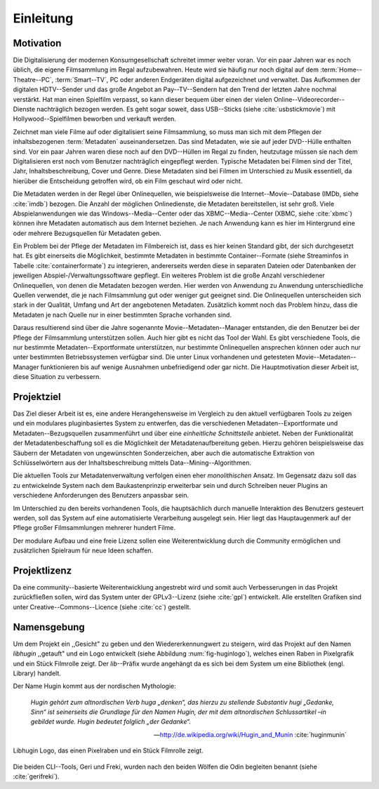 ##########
Einleitung
##########

Motivation
==========

Die Digitalisierung der modernen Konsumgesellschaft schreitet immer weiter
voran. Vor ein paar Jahren war es noch üblich, die eigene Filmsammlung im
Regal aufzubewahren. Heute wird sie häufig nur noch digital auf dem
:term:`Home--Theatre--PC`, :term:`Smart--TV`, PC oder anderen Endgeräten digital
aufgezeichnet und verwaltet. Das Aufkommen der digitalen HDTV--Sender und das
große Angebot an Pay--TV--Sendern hat den Trend der letzten Jahre nochmal
verstärkt. Hat man einen Spielfilm verpasst, so kann dieser bequem über
einen der vielen Online--Videorecorder--Dienste nachträglich bezogen werden. Es
geht sogar soweit, dass USB--Sticks (siehe :cite:`usbstickmovie`) mit
Hollywood--Spielfilmen beworben und verkauft werden.

Zeichnet man viele Filme auf oder digitalisiert seine Filmsammlung, so muss man
sich mit dem Pflegen der inhaltsbezogenen :term:`Metadaten` auseinandersetzen.
Das sind Metadaten, wie sie auf jeder DVD--Hülle enthalten sind. Vor ein paar
Jahren waren diese noch auf den DVD--Hüllen im Regal zu finden, heutzutage
müssen sie nach dem Digitalisieren erst noch vom Benutzer nachträglich
eingepflegt werden.  Typische Metadaten bei Filmen sind der Titel, Jahr,
Inhaltsbeschreibung, Cover und Genre.  Diese Metadaten sind bei Filmen im
Unterschied zu Musik essentiell, da hierüber die Entscheidung getroffen wird,
ob ein Film geschaut wird oder nicht.

Die Metadaten werden in der Regel über Onlinequellen, wie beispielsweise die
Internet--Movie--Database (IMDb, siehe :cite:`imdb`) bezogen. Die Anzahl der
möglichen Onlinedienste, die Metadaten bereitstellen, ist sehr groß.  Viele
Abspielanwendungen wie das Windows--Media--Center oder das XBMC--Media--Center
(XBMC, siehe :cite:`xbmc`) können ihre Metadaten automatisch aus dem Internet
beziehen. Je nach Anwendung kann es hier im Hintergrund eine oder mehrere
Bezugsquellen für Metadaten geben.

Ein Problem bei der Pflege der Metadaten im Filmbereich ist, dass es hier
keinen Standard gibt, der sich durchgesetzt hat. Es gibt einerseits die
Möglichkeit, bestimmte Metadaten in bestimmte Container--Formate (siehe
Streaminfos in Tabelle :cite:`containerformate`) zu integrieren, andererseits
werden diese in separaten Dateien oder Datenbanken der jeweiligen
Abspiel-/Verwaltungssoftware gepflegt. Ein weiteres Problem ist die große
Anzahl verschiedener Onlinequellen, von denen die Metadaten bezogen werden. Hier
werden von Anwendung zu Anwendung unterschiedliche Quellen verwendet, die je
nach Filmsammlung gut oder weniger gut geeignet sind. Die Onlinequellen
unterscheiden sich stark in der Qualität, Umfang und Art der angebotenen
Metadaten. Zusätzlich kommt noch das Problem hinzu, dass die Metadaten je nach
Quelle nur in einer bestimmten Sprache vorhanden sind.

Daraus resultierend sind über die Jahre sogenannte Movie--Metadaten--Manager
entstanden, die den Benutzer bei der Pflege der Filmsammlung unterstützen
sollen. Auch hier gibt es nicht das Tool der Wahl. Es gibt verschiedene
Tools, die nur bestimmte Metadaten--Exportformate unterstützen, nur bestimmte
Onlinequellen ansprechen können oder auch nur unter bestimmten Betriebssystemen
verfügbar sind. Die unter Linux vorhandenen und getesteten
Movie--Metadaten--Manager funktionieren bis auf wenige Ausnahmen unbefriedigend
oder gar nicht. Die Hauptmotivation dieser Arbeit ist, diese Situation zu
verbessern.

Projektziel
===========

Das Ziel dieser Arbeit ist es, eine andere Herangehensweise im Vergleich zu den
aktuell verfügbaren Tools zu zeigen und ein modulares pluginbasiertes System zu
entwerfen, das die verschiedenen Metadaten--Exportformate und
Metadaten--Bezugsquellen zusammenführt und über eine *einheitliche
Schnittstelle* anbietet. Neben der Funktionalität der Metadatenbeschaffung soll
es die Möglichkeit der Metadatenaufbereitung geben.  Hierzu gehören
beispielsweise das Säubern der Metadaten von ungewünschten Sonderzeichen, aber
auch die automatische Extraktion von Schlüsselwörtern aus der
Inhaltsbeschreibung mittels Data--Mining--Algorithmen.

Die aktuellen Tools zur Metadatenverwaltung verfolgen einen eher *monolithischen*
Ansatz.  Im Gegensatz dazu soll das zu entwickelnde System nach dem
Baukastenprinzip erweiterbar sein und durch Schreiben neuer Plugins an
verschiedene Anforderungen des Benutzers anpassbar sein.

Im Unterschied zu den bereits vorhandenen Tools, die hauptsächlich durch
manuelle Interaktion des Benutzers gesteuert werden, soll das System auf eine
automatisierte Verarbeitung ausgelegt sein. Hier liegt das Hauptaugenmerk auf
der Pflege großer Filmsammlungen mehrerer hundert Filme.

Der modulare Aufbau und eine freie Lizenz sollen eine Weiterentwicklung durch
die Community ermöglichen und zusätzlichen Spielraum für neue Ideen schaffen.

Projektlizenz
=============

Da eine community--basierte Weiterentwicklung angestrebt wird und somit auch
Verbesserungen in das Projekt zurückfließen sollen, wird das System unter
der GPLv3--Lizenz (siehe :cite:`gpl`) entwickelt. Alle erstellten Grafiken sind
unter Creative--Commons--Licence (siehe :cite:`cc`) gestellt.

Namensgebung
============

Um dem Projekt ein ,,Gesicht" zu geben und den Wiedererkennungwert zu steigern,
wird das Projekt auf den Namen *libhugin* ,,getauft" und ein Logo entwickelt
(siehe Abbildung :num:`fig-huginlogo`), welches einen Raben in Pixelgrafik und
ein Stück Filmrolle zeigt. Der *lib*--Präfix wurde angehängt da es sich bei dem
System um eine Bibliothek (engl. Library) handelt.

Der Name Hugin kommt aus der nordischen Mythologie:

.. epigraph::

    *Hugin gehört zum altnordischen Verb huga „denken“, das hierzu zu stellende*
    *Substantiv hugi „Gedanke, Sinn“ ist seinerseits die Grundlage für den Namen*
    *Hugin, der mit dem altnordischen Schlussartikel –in gebildet wurde. Hugin*
    *bedeutet folglich „der Gedanke“.*

    -- http://de.wikipedia.org/wiki/Hugin_and_Munin :cite:`huginmunin`


.. _fig-huginlogo:

.. figure:: fig/hugin.png
    :alt: Libhugin Logo, das einen Pixelraben und ein Stück Filmrolle zeigt
    :width: 30%
    :align: center

    Libhugin Logo, das einen Pixelraben und ein Stück Filmrolle zeigt.


Die beiden CLI--Tools, Geri und Freki, wurden nach den beiden Wölfen die Odin
begleiten benannt (siehe :cite:`gerifreki`).
